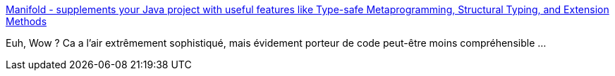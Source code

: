 :jbake-type: post
:jbake-status: published
:jbake-title: Manifold - supplements your Java project with useful features like Type-safe Metaprogramming, Structural Typing, and Extension Methods
:jbake-tags: java,programming,library,type,_mois_juil.,_année_2019
:jbake-date: 2019-07-18
:jbake-depth: ../
:jbake-uri: shaarli/1563436921000.adoc
:jbake-source: https://nicolas-delsaux.hd.free.fr/Shaarli?searchterm=http%3A%2F%2Fmanifold.systems%2F&searchtags=java+programming+library+type+_mois_juil.+_ann%C3%A9e_2019
:jbake-style: shaarli

http://manifold.systems/[Manifold - supplements your Java project with useful features like Type-safe Metaprogramming, Structural Typing, and Extension Methods]

Euh, Wow ? Ca a l'air extrêmement sophistiqué, mais évidement porteur de code peut-être moins compréhensible ...
